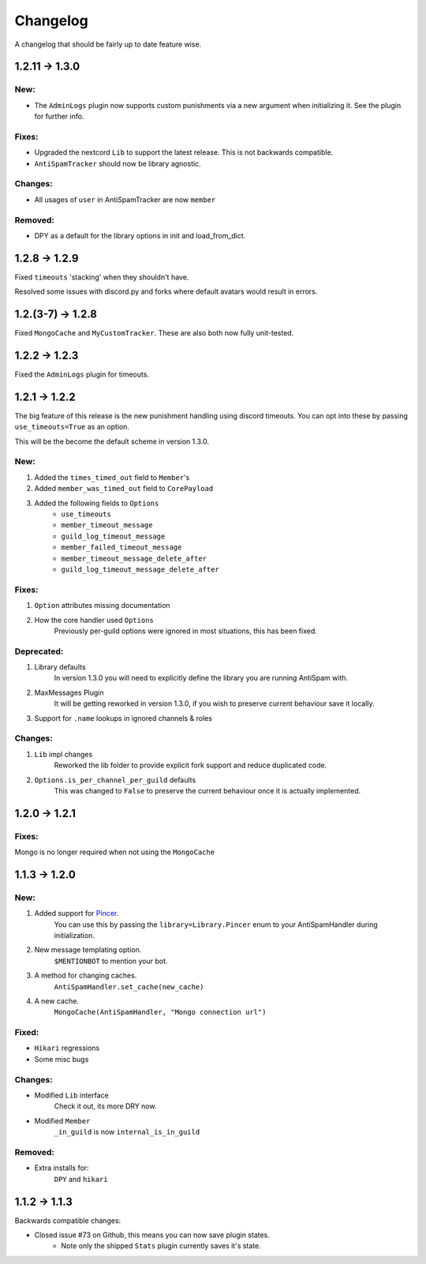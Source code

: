 Changelog
=========

A changelog that should be fairly up to date feature wise.

1.2.11 -> 1.3.0
--------------

New:
****

- The ``AdminLogs`` plugin now supports custom punishments
  via a new argument when initializing it.
  See the plugin for further info.

Fixes:
******

- Upgraded the nextcord ``Lib`` to support the latest release.
  This is not backwards compatible.

- ``AntiSpamTracker`` should now be library agnostic.

Changes:
********

- All usages of ``user`` in AntiSpamTracker are now ``member``

Removed:
********

- DPY as a default for the library options in init and load_from_dict.

1.2.8 -> 1.2.9
--------------

Fixed ``timeouts`` 'stacking' when they shouldn't have.

Resolved some issues with discord.py and forks where
default avatars would result in errors.

1.2.(3-7) -> 1.2.8
------------------

Fixed ``MongoCache`` and ``MyCustomTracker``.
These are also both now fully unit-tested.

1.2.2 -> 1.2.3
--------------

Fixed the ``AdminLogs`` plugin for timeouts.

1.2.1 -> 1.2.2
--------------

The big feature of this release is the new punishment
handling using discord timeouts. You can opt into
these by passing ``use_timeouts=True`` as an option.

This will be the become the default scheme in version 1.3.0.

New:
****

1) Added the ``times_timed_out`` field to ``Member``'s
2) Added ``member_was_timed_out`` field to ``CorePayload``
3) Added the following fields to ``Options``
    - ``use_timeouts``
    - ``member_timeout_message``
    - ``guild_log_timeout_message``
    - ``member_failed_timeout_message``
    - ``member_timeout_message_delete_after``
    - ``guild_log_timeout_message_delete_after``

Fixes:
******

1) ``Option`` attributes missing documentation
2) How the core handler used ``Options``
    Previously per-guild options were ignored in
    most situations, this has been fixed.

Deprecated:
***********

1) Library defaults
    In version 1.3.0 you will need to explicitly
    define the library you are running AntiSpam with.
2) MaxMessages Plugin
    It will be getting reworked in version 1.3.0, if
    you wish to preserve current behaviour save it locally.
3) Support for ``.name`` lookups in ignored channels & roles

Changes:
********

1) ``Lib`` impl changes
    Reworked the lib folder to provide explicit fork
    support and reduce duplicated code.
2) ``Options.is_per_channel_per_guild`` defaults
    This was changed to ``False`` to preserve the current
    behaviour once it is actually implemented.


1.2.0 -> 1.2.1
--------------

Fixes:
******

Mongo is no longer required when not using the ``MongoCache``

1.1.3 -> 1.2.0
--------------

New:
****

1. Added support for `Pincer. <https://pypi.org/project/pincer/>`_
    You can use this by passing the ``library=Library.Pincer``
    enum to your AntiSpamHandler during initialization.
2. New message templating option.
    ``$MENTIONBOT`` to mention your bot.
3. A method for changing caches.
    ``AntiSpamHandler.set_cache(new_cache)``
4. A new cache.
    ``MongoCache(AntiSpamHandler, "Mongo connection url")``

Fixed:
******

- ``Hikari`` regressions
- Some misc bugs


Changes:
********

- Modified ``Lib`` interface
    Check it out, its more DRY now.
- Modified ``Member``
    ``_in_guild`` is now ``internal_is_in_guild``

Removed:
********

- Extra installs for:
    ``DPY`` and ``hikari``

1.1.2 -> 1.1.3
--------------

Backwards compatible changes:

- Closed issue #73 on Github, this means you can now save plugin states.
    - Note only the shipped ``Stats`` plugin currently saves it's state.